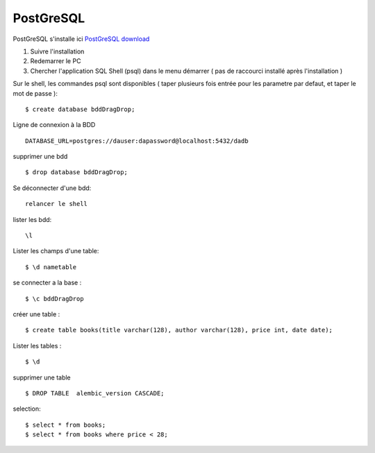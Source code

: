 PostGreSQL
===================

PostGreSQL s'installe ici
`PostGreSQL download`_

1. Suivre l'installation
2. Redemarrer le PC
3. Chercher l'application SQL Shell (psql) dans le menu démarrer ( pas de raccourci installé après l'installation )

Sur le shell, les commandes psql sont disponibles
( taper plusieurs fois entrée pour les parametre par defaut, et taper le mot de passe ):
::

  $ create database bddDragDrop;

Ligne de connexion à la BDD
::

  DATABASE_URL=postgres://dauser:dapassword@localhost:5432/dadb


supprimer une bdd
::

  $ drop database bddDragDrop;

Se déconnecter d'une bdd:
::

  relancer le shell


lister les bdd:
::

  \l

Lister les champs d'une table:
::

  $ \d nametable


se connecter a la base :
::

  $ \c bddDragDrop

créer une table :
::

  $ create table books(title varchar(128), author varchar(128), price int, date date);

Lister les tables :
::

  $ \d

supprimer une table
::

  $ DROP TABLE  alembic_version CASCADE;


selection:
::

  $ select * from books;
  $ select * from books where price < 28;

.. _`PostGreSQL download`: https://www.postgresql.org/download/windows/
